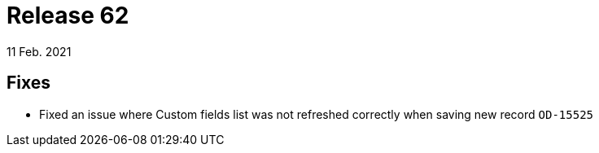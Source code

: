 = Release 62
11 Feb. 2021

== Fixes
* Fixed an issue where Custom fields list was not refreshed correctly when saving new record `OD-15525`

